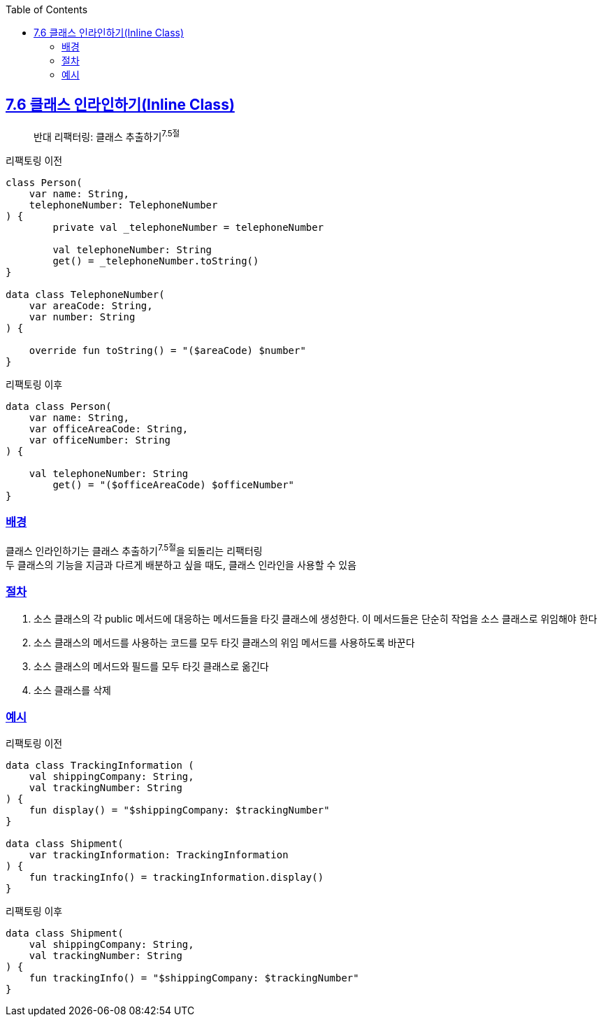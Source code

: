 :toc:
:doctype: book
:icons: font
:icon-set: font-awesome
:source-highlighter: highlightjs
:toclevels: 4
:sectlinks:
:author: "mon0mon"
:hardbreaks:

== 7.6 클래스 인라인하기(Inline Class)

> 반대 리팩터링: 클래스 추출하기^7.5절^

[open]
.리팩토링 이전
--
[source,kotlin]
----
class Person(
    var name: String,
    telephoneNumber: TelephoneNumber
) {
        private val _telephoneNumber = telephoneNumber

        val telephoneNumber: String
        get() = _telephoneNumber.toString()
}

data class TelephoneNumber(
    var areaCode: String,
    var number: String
) {

    override fun toString() = "($areaCode) $number"
}
----
--

[open]
.리팩토링 이후
--
[source,kotlin]
----
data class Person(
    var name: String,
    var officeAreaCode: String,
    var officeNumber: String
) {

    val telephoneNumber: String
        get() = "($officeAreaCode) $officeNumber"
}
----
--

=== 배경

클래스 인라인하기는 클래스 추출하기^7.5절^을 되돌리는 리팩터링
두 클래스의 기능을 지금과 다르게 배분하고 싶을 때도, 클래스 인라인을 사용할 수 있음

=== 절차
. 소스 클래스의 각 public 메서드에 대응하는 메서드들을 타깃 클래스에 생성한다. 이 메서드들은 단순히 작업을 소스 클래스로 위임해야 한다
. 소스 클래스의 메서드를 사용하는 코드를 모두 타깃 클래스의 위임 메서드를 사용하도록 바꾼다
. 소스 클래스의 메서드와 필드를 모두 타깃 클래스로 옮긴다
. 소스 클래스를 삭제

=== 예시

[open]
.리팩토링 이전
--
[source,kotlin]
----
data class TrackingInformation (
    val shippingCompany: String,
    val trackingNumber: String
) {
    fun display() = "$shippingCompany: $trackingNumber"
}

data class Shipment(
    var trackingInformation: TrackingInformation
) {
    fun trackingInfo() = trackingInformation.display()
}
----
--

[open]
.리팩토링 이후
--
[source,kotlin]
----
data class Shipment(
    val shippingCompany: String,
    val trackingNumber: String
) {
    fun trackingInfo() = "$shippingCompany: $trackingNumber"
}
----
--
